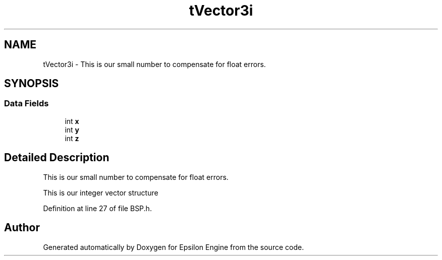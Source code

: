 .TH "tVector3i" 3 "Wed Mar 6 2019" "Version 1.0" "Epsilon Engine" \" -*- nroff -*-
.ad l
.nh
.SH NAME
tVector3i \- This is our small number to compensate for float errors\&.  

.SH SYNOPSIS
.br
.PP
.SS "Data Fields"

.in +1c
.ti -1c
.RI "int \fBx\fP"
.br
.ti -1c
.RI "int \fBy\fP"
.br
.ti -1c
.RI "int \fBz\fP"
.br
.in -1c
.SH "Detailed Description"
.PP 
This is our small number to compensate for float errors\&. 

This is our integer vector structure 
.PP
Definition at line 27 of file BSP\&.h\&.

.SH "Author"
.PP 
Generated automatically by Doxygen for Epsilon Engine from the source code\&.
